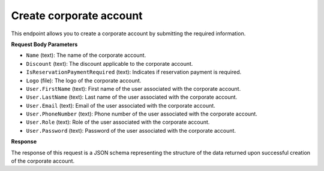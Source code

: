 Create corporate account
========================

This endpoint allows you to create a corporate account by submitting the required information.

**Request Body Parameters**

- ``Name`` (text): The name of the corporate account.
  
- ``Discount`` (text): The discount applicable to the corporate account.
  
- ``IsReservationPaymentRequired`` (text): Indicates if reservation payment is required.
  
- ``Logo`` (file): The logo of the corporate account.
  
- ``User.FirstName`` (text): First name of the user associated with the corporate account.
  
- ``User.LastName`` (text): Last name of the user associated with the corporate account.
  
- ``User.Email`` (text): Email of the user associated with the corporate account.
  
- ``User.PhoneNumber`` (text): Phone number of the user associated with the corporate account.
  
- ``User.Role`` (text): Role of the user associated with the corporate account.
  
- ``User.Password`` (text): Password of the user associated with the corporate account.

**Response**

The response of this request is a JSON schema representing the structure of the data returned upon successful creation of the corporate account.